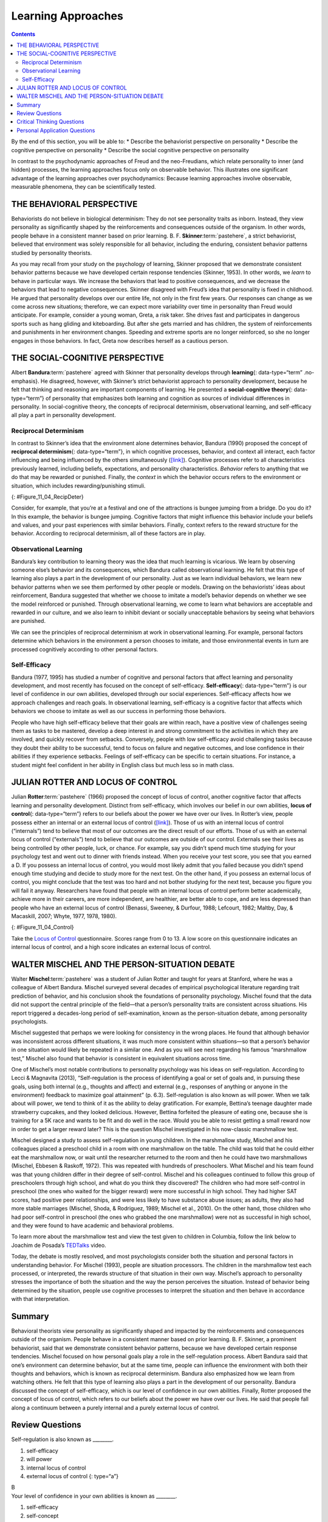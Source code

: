 ===================
Learning Approaches
===================



.. contents::
   :depth: 3
..

.. container::

   By the end of this section, you will be able to: \* Describe the
   behaviorist perspective on personality \* Describe the cognitive
   perspective on personality \* Describe the social cognitive
   perspective on personality

In contrast to the psychodynamic approaches of Freud and the
neo-Freudians, which relate personality to inner (and hidden) processes,
the learning approaches focus only on observable behavior. This
illustrates one significant advantage of the learning approaches over
psychodynamics: Because learning approaches involve observable,
measurable phenomena, they can be scientifically tested.

THE BEHAVIORAL PERSPECTIVE
==========================

Behaviorists do not believe in biological determinism: They do not see
personality traits as inborn. Instead, they view personality as
significantly shaped by the reinforcements and consequences outside of
the organism. In other words, people behave in a consistent manner based
on prior learning. B. F. **Skinner**:term:`pastehere`,
a strict behaviorist, believed that environment was solely responsible
for all behavior, including the enduring, consistent behavior patterns
studied by personality theorists.

As you may recall from your study on the psychology of learning, Skinner
proposed that we demonstrate consistent behavior patterns because we
have developed certain response tendencies (Skinner, 1953). In other
words, we *learn* to behave in particular ways. We increase the
behaviors that lead to positive consequences, and we decrease the
behaviors that lead to negative consequences. Skinner disagreed with
Freud’s idea that personality is fixed in childhood. He argued that
personality develops over our entire life, not only in the first few
years. Our responses can change as we come across new situations;
therefore, we can expect more variability over time in personality than
Freud would anticipate. For example, consider a young woman, Greta, a
risk taker. She drives fast and participates in dangerous sports such as
hang gliding and kiteboarding. But after she gets married and has
children, the system of reinforcements and punishments in her
environment changes. Speeding and extreme sports are no longer
reinforced, so she no longer engages in those behaviors. In fact, Greta
now describes herself as a cautious person.

THE SOCIAL-COGNITIVE PERSPECTIVE
================================

Albert **Bandura**:term:`pastehere` agreed with
Skinner that personality develops through **learning**\ {:
data-type=“term” .no-emphasis}. He disagreed, however, with Skinner’s
strict behaviorist approach to personality development, because he felt
that thinking and reasoning are important components of learning. He
presented a **social-cognitive theory**\ {: data-type=“term”} of
personality that emphasizes both learning and cognition as sources of
individual differences in personality. In social-cognitive theory, the
concepts of reciprocal determinism, observational learning, and
self-efficacy all play a part in personality development.

Reciprocal Determinism
----------------------

In contrast to Skinner’s idea that the environment alone determines
behavior, Bandura (1990) proposed the concept of **reciprocal
determinism**\ {: data-type=“term”}, in which cognitive processes,
behavior, and context all interact, each factor influencing and being
influenced by the others simultaneously
(`[link] <#Figure_11_04_RecipDeter>`__). Cognitive processes refer to
all characteristics previously learned, including beliefs, expectations,
and personality characteristics. *Behavior* refers to anything that we
do that may be rewarded or punished. Finally, the *context* in which the
behavior occurs refers to the environment or situation, which includes
rewarding/punishing stimuli.

|Three boxes are arranged in a triangle. There are lines with arrows on
each end connecting the boxes. The boxes are labeled “Behavior,”
“Situational factors,” and “Personal factors.”|\ {:
#Figure_11_04_RecipDeter}

Consider, for example, that you’re at a festival and one of the
attractions is bungee jumping from a bridge. Do you do it? In this
example, the behavior is bungee jumping. Cognitive factors that might
influence this behavior include your beliefs and values, and your past
experiences with similar behaviors. Finally, context refers to the
reward structure for the behavior. According to reciprocal determinism,
all of these factors are in play.

Observational Learning
----------------------

Bandura’s key contribution to learning theory was the idea that much
learning is vicarious. We learn by observing someone else’s behavior and
its consequences, which Bandura called observational learning. He felt
that this type of learning also plays a part in the development of our
personality. Just as we learn individual behaviors, we learn new
behavior patterns when we see them performed by other people or models.
Drawing on the behaviorists’ ideas about reinforcement, Bandura
suggested that whether we choose to imitate a model’s behavior depends
on whether we see the model reinforced or punished. Through
observational learning, we come to learn what behaviors are acceptable
and rewarded in our culture, and we also learn to inhibit deviant or
socially unacceptable behaviors by seeing what behaviors are punished.

We can see the principles of reciprocal determinism at work in
observational learning. For example, personal factors determine which
behaviors in the environment a person chooses to imitate, and those
environmental events in turn are processed cognitively according to
other personal factors.

Self-Efficacy
-------------

Bandura (1977, 1995) has studied a number of cognitive and personal
factors that affect learning and personality development, and most
recently has focused on the concept of self-efficacy.
**Self-efficacy**\ {: data-type=“term”} is our level of confidence in
our own abilities, developed through our social experiences.
Self-efficacy affects how we approach challenges and reach goals. In
observational learning, self-efficacy is a cognitive factor that affects
which behaviors we choose to imitate as well as our success in
performing those behaviors.

People who have high self-efficacy believe that their goals are within
reach, have a positive view of challenges seeing them as tasks to be
mastered, develop a deep interest in and strong commitment to the
activities in which they are involved, and quickly recover from
setbacks. Conversely, people with low self-efficacy avoid challenging
tasks because they doubt their ability to be successful, tend to focus
on failure and negative outcomes, and lose confidence in their abilities
if they experience setbacks. Feelings of self-efficacy can be specific
to certain situations. For instance, a student might feel confident in
her ability in English class but much less so in math class.

JULIAN ROTTER AND LOCUS OF CONTROL
==================================

Julian **Rotter**:term:`pastehere` (1966) proposed the
concept of locus of control, another cognitive factor that affects
learning and personality development. Distinct from self-efficacy, which
involves our belief in our own abilities, **locus of control**\ {:
data-type=“term”} refers to our beliefs about the power we have over our
lives. In Rotter’s view, people possess either an internal or an
external locus of control (`[link] <#Figure_11_04_Control>`__). Those of
us with an internal locus of control (“internals”) tend to believe that
most of our outcomes are the direct result of our efforts. Those of us
with an external locus of control (“externals”) tend to believe that our
outcomes are outside of our control. Externals see their lives as being
controlled by other people, luck, or chance. For example, say you didn’t
spend much time studying for your psychology test and went out to dinner
with friends instead. When you receive your test score, you see that you
earned a D. If you possess an internal locus of control, you would most
likely admit that you failed because you didn’t spend enough time
studying and decide to study more for the next test. On the other hand,
if you possess an external locus of control, you might conclude that the
test was too hard and not bother studying for the next test, because you
figure you will fail it anyway. Researchers have found that people with
an internal locus of control perform better academically, achieve more
in their careers, are more independent, are healthier, are better able
to cope, and are less depressed than people who have an external locus
of control (Benassi, Sweeney, & Durfour, 1988; Lefcourt, 1982; Maltby,
Day, & Macaskill, 2007; Whyte, 1977, 1978, 1980).

|A box is labeled “Locus of Control.” An arrow points to the left from
this box to another labeled “Internal” containing “I am in control of
outcomes: belief that one’s effort and decisions determine outcomes.”
Another arrow points to the right from the “Locus of Control” box to
another box labeled “External” containing “Outcomes are beyond my
control: belief that luck, fate, and other people determine
outcomes.”|\ {: #Figure_11_04_Control}

.. container:: psychology link-to-learning

   Take the `Locus of Control <http://openstax.org/l/locuscontrol>`__
   questionnaire. Scores range from 0 to 13. A low score on this
   questionnaire indicates an internal locus of control, and a high
   score indicates an external locus of control.

WALTER MISCHEL AND THE PERSON-SITUATION DEBATE
==============================================

Walter **Mischel**:term:`pastehere` was a student of
Julian Rotter and taught for years at Stanford, where he was a colleague
of Albert Bandura. Mischel surveyed several decades of empirical
psychological literature regarding trait prediction of behavior, and his
conclusion shook the foundations of personality psychology. Mischel
found that the data did not support the central principle of the
field—that a person’s personality traits are consistent across
situations. His report triggered a decades-long period of
self-examination, known as the person-situation debate, among
personality psychologists.

Mischel suggested that perhaps we were looking for consistency in the
wrong places. He found that although behavior was inconsistent across
different situations, it was much more consistent within situations—so
that a person’s behavior in one situation would likely be repeated in a
similar one. And as you will see next regarding his famous “marshmallow
test,” Mischel also found that behavior is consistent in equivalent
situations across time.

One of Mischel’s most notable contributions to personality psychology
was his ideas on self-regulation. According to Lecci & Magnavita (2013),
“Self-regulation is the process of identifying a goal or set of goals
and, in pursuing these goals, using both internal (e.g., thoughts and
affect) and external (e.g., responses of anything or anyone in the
environment) feedback to maximize goal attainment” (p. 6.3).
Self-regulation is also known as will power. When we talk about will
power, we tend to think of it as the ability to delay gratification. For
example, Bettina’s teenage daughter made strawberry cupcakes, and they
looked delicious. However, Bettina forfeited the pleasure of eating one,
because she is training for a 5K race and wants to be fit and do well in
the race. Would you be able to resist getting a small reward now in
order to get a larger reward later? This is the question Mischel
investigated in his now-classic marshmallow test.

Mischel designed a study to assess self-regulation in young children. In
the marshmallow study, Mischel and his colleagues placed a preschool
child in a room with one marshmallow on the table. The child was told
that he could either eat the marshmallow now, or wait until the
researcher returned to the room and then he could have two marshmallows
(Mischel, Ebbesen & Raskoff, 1972). This was repeated with hundreds of
preschoolers. What Mischel and his team found was that young children
differ in their degree of self-control. Mischel and his colleagues
continued to follow this group of preschoolers through high school, and
what do you think they discovered? The children who had more
self-control in preschool (the ones who waited for the bigger reward)
were more successful in high school. They had higher SAT scores, had
positive peer relationships, and were less likely to have substance
abuse issues; as adults, they also had more stable marriages (Mischel,
Shoda, & Rodriguez, 1989; Mischel et al., 2010). On the other hand,
those children who had poor self-control in preschool (the ones who
grabbed the one marshmallow) were not as successful in high school, and
they were found to have academic and behavioral problems.

.. container:: psychology link-to-learning

   To learn more about the marshmallow test and view the test given to
   children in Columbia, follow the link below to Joachim de Posada’s
   `TEDTalks <http://openstax.org/l/TEDPosada>`__ video.

Today, the debate is mostly resolved, and most psychologists consider
both the situation and personal factors in understanding behavior. For
Mischel (1993), people are situation processors. The children in the
marshmallow test each processed, or interpreted, the rewards structure
of that situation in their own way. Mischel’s approach to personality
stresses the importance of both the situation and the way the person
perceives the situation. Instead of behavior being determined by the
situation, people use cognitive processes to interpret the situation and
then behave in accordance with that interpretation.

Summary
=======

Behavioral theorists view personality as significantly shaped and
impacted by the reinforcements and consequences outside of the organism.
People behave in a consistent manner based on prior learning. B. F.
Skinner, a prominent behaviorist, said that we demonstrate consistent
behavior patterns, because we have developed certain response
tendencies. Mischel focused on how personal goals play a role in the
self-regulation process. Albert Bandura said that one’s environment can
determine behavior, but at the same time, people can influence the
environment with both their thoughts and behaviors, which is known as
reciprocal determinism. Bandura also emphasized how we learn from
watching others. He felt that this type of learning also plays a part in
the development of our personality. Bandura discussed the concept of
self-efficacy, which is our level of confidence in our own abilities.
Finally, Rotter proposed the concept of locus of control, which refers
to our beliefs about the power we have over our lives. He said that
people fall along a continuum between a purely internal and a purely
external locus of control.

Review Questions
================

.. container::

   .. container::

      Self-regulation is also known as \________.

      1. self-efficacy
      2. will power
      3. internal locus of control
      4. external locus of control {: type=“a”}

   .. container::

      B

.. container::

   .. container::

      Your level of confidence in your own abilities is known as
      \________.

      1. self-efficacy
      2. self-concept
      3. self-control
      4. self-esteem {: type=“a”}

   .. container::

      A

.. container::

   .. container::

      Jane believes that she got a bad grade on her psychology paper
      because her professor doesn’t like her. Jane most likely has an
      \______\_ locus of control.

      1. internal
      2. external
      3. intrinsic
      4. extrinsic {: type=“a”}

   .. container::

      B

Critical Thinking Questions
===========================

.. container::

   .. container::

      Compare the personalities of someone who has high self-efficacy to
      someone who has low self-efficacy.

   .. container::

      People who have high self-efficacy believe that their efforts
      matter. They perceive their goals as being within reach; have a
      positive view of challenges, seeing them as tasks to be mastered;
      develop a deep interest in and strong commitment to the activities
      in which they are involved; and quickly recover from setbacks.
      Conversely, people with low self-efficacy believe their efforts
      have little or no effect, and that outcomes are beyond their
      control. They avoid challenging tasks because they doubt their
      abilities to be successful; tend to focus on failure and negative
      outcomes; and lose confidence in their abilities if they
      experience setbacks.

.. container::

   .. container::

      Compare and contrast Skinner’s perspective on personality
      development to Freud’s.

   .. container::

      Skinner disagreed with Freud’s idea that childhood plays an
      important role in shaping our personality. He argued that
      personality develops over our entire life, rather than in the
      first few years of life as Freud suggested. Skinner said that our
      responses can change as we come across new situations; therefore,
      we can see more variability over time in personality.

Personal Application Questions
==============================

.. container::

   .. container::

      Do you have an internal or an external locus of control? Provide
      examples to support your answer.

.. glossary::

   locus of control
      beliefs about the power we have over our lives; an external locus
      of control is the belief that our outcomes are outside of our
      control; an internal locus of control is the belief that we
      control our own outcomes ^
   reciprocal determinism
      belief that one’s environment can determine behavior, but at the
      same time, people can influence the environment with both their
      thoughts and behaviors ^
   self-efficacy
      someone’s level of confidence in their own abilities ^
   social-cognitive theory
      Bandura’s theory of personality that emphasizes both cognition and
      learning as sources of individual differences in personality

.. |Three boxes are arranged in a triangle. There are lines with arrows on each end connecting the boxes. The boxes are labeled “Behavior,” “Situational factors,” and “Personal factors.”| image:: ../resources/CNX_Psych_11_04_RecipDeterR.jpg
.. |A box is labeled “Locus of Control.” An arrow points to the left from this box to another labeled “Internal” containing “I am in control of outcomes: belief that one’s effort and decisions determine outcomes.” Another arrow points to the right from the “Locus of Control” box to another box labeled “External” containing “Outcomes are beyond my control: belief that luck, fate, and other people determine outcomes.”| image:: ../resources/CNX_Psych_11_04_Control.jpg
